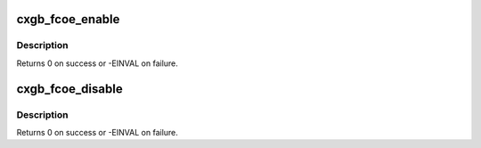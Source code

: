 .. -*- coding: utf-8; mode: rst -*-
.. src-file: drivers/net/ethernet/chelsio/cxgb4/cxgb4_fcoe.c

.. _`cxgb_fcoe_enable`:

cxgb_fcoe_enable
================

.. c:function:: int cxgb_fcoe_enable(struct net_device *netdev)

    enable FCoE offload features

    :param struct net_device \*netdev:
        net device

.. _`cxgb_fcoe_enable.description`:

Description
-----------

Returns 0 on success or -EINVAL on failure.

.. _`cxgb_fcoe_disable`:

cxgb_fcoe_disable
=================

.. c:function:: int cxgb_fcoe_disable(struct net_device *netdev)

    disable FCoE offload

    :param struct net_device \*netdev:
        net device

.. _`cxgb_fcoe_disable.description`:

Description
-----------

Returns 0 on success or -EINVAL on failure.

.. This file was automatic generated / don't edit.

